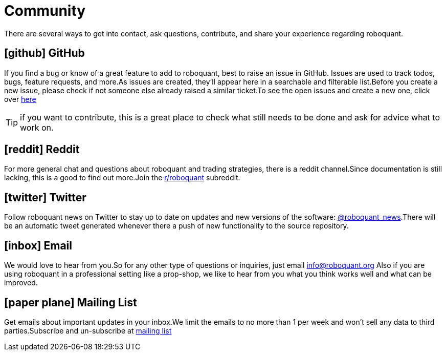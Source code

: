 = Community
:jbake-type: page
:jbake-status: published
:jbake-heading: data is the new oil
:icons: font

There are several ways to get into contact, ask questions, contribute, and share your experience regarding roboquant.

== icon:github[1x] GitHub

If you find a bug or know of a great feature to add to roboquant, best to raise an issue in GitHub. Issues are used to track todos, bugs, feature requests, and more.As issues are created, they’ll appear here in a searchable and filterable list.Before you create a new issue, please check if not someone else already raised a similar ticket.To see the open issues and create a new one, click over https://github.com/neurallayer/roboquant/issues[here]

TIP: if you want to contribute, this is a great place to check what still needs to be done and ask for advice what to work on.

== icon:reddit[1x] Reddit

For more general chat and questions about roboquant and trading strategies, there is a reddit channel.Since documentation is still lacking, this is a good to find out more.Join the https://www.reddit.com/r/roboquant/[r/roboquant] subreddit.

== icon:twitter[1x] Twitter

Follow roboquant news on Twitter to stay up to date on updates and new versions of the software: https://twitter.com/roboquant_news[@roboquant_news].There will be an automatic tweet generated whenever there a push of new functionality to the source repository.

== icon:inbox[1x] Email

We would love to hear from you.So for any other type of questions or inquiries, just email info@roboquant.org
Also if you are using roboquant in a professional setting like a prop-shop, we like to hear from you what you think works well and what can be improved.

== icon:paper-plane[1x] Mailing List

Get emails about important updates in your inbox.We limit the emails to no more than 1 per week and won't sell any data to third parties.Subscribe and un-subscribe at https://www.freelists.org/list/roboquant[mailing list]